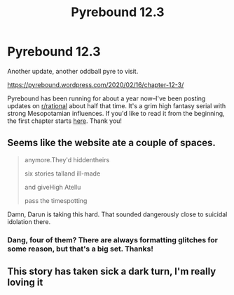 #+TITLE: Pyrebound 12.3

* Pyrebound 12.3
:PROPERTIES:
:Author: RedSheepCole
:Score: 20
:DateUnix: 1581856441.0
:DateShort: 2020-Feb-16
:END:
Another update, another oddball pyre to visit.

[[https://pyrebound.wordpress.com/2020/02/16/chapter-12-3/]]

Pyrebound has been running for about a year now--I've been posting updates on [[/r/rational][r/rational]] about half that time. It's a grim high fantasy serial with strong Mesopotamian influences. If you'd like to read it from the beginning, the first chapter starts [[https://pyrebound.wordpress.com/2019/01/17/one-a-child-of-the-hearth/][here]]. Thank you!


** Seems like the website ate a couple of spaces.

#+begin_quote
  anymore.They'd hiddentheirs

  six stories talland ill-made

  and giveHigh Atellu

  pass the timespotting
#+end_quote

Damn, Darun is taking this hard. That sounded dangerously close to suicidal idolation there.
:PROPERTIES:
:Score: 6
:DateUnix: 1581865813.0
:DateShort: 2020-Feb-16
:END:

*** Dang, four of them? There are always formatting glitches for some reason, but that's a big set. Thanks!
:PROPERTIES:
:Author: RedSheepCole
:Score: 3
:DateUnix: 1581887502.0
:DateShort: 2020-Feb-17
:END:


** This story has taken sick a dark turn, I'm really loving it
:PROPERTIES:
:Author: CorneliusPhi
:Score: 3
:DateUnix: 1581907395.0
:DateShort: 2020-Feb-17
:END:
